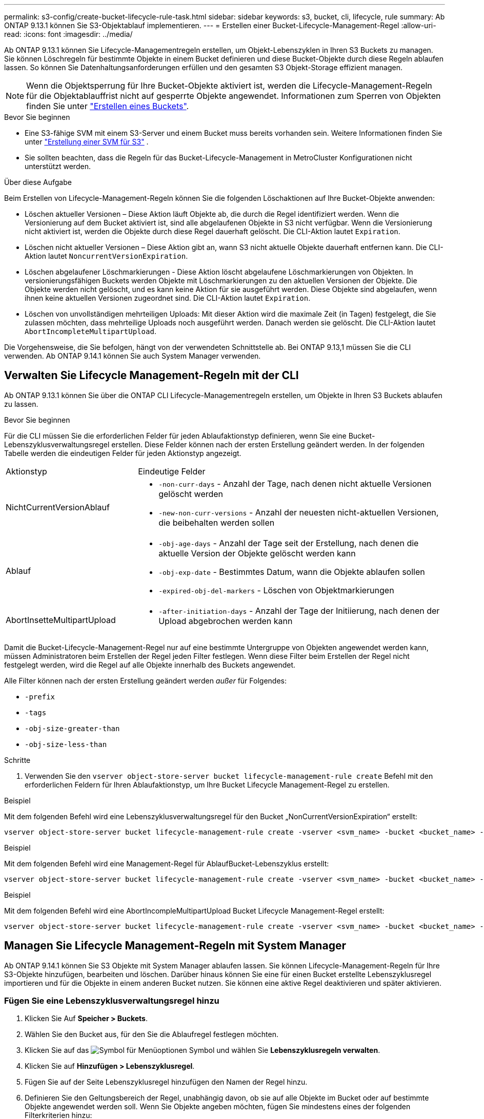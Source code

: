 ---
permalink: s3-config/create-bucket-lifecycle-rule-task.html 
sidebar: sidebar 
keywords: s3, bucket, cli, lifecycle, rule 
summary: Ab ONTAP 9.13.1 können Sie S3-Objektablauf implementieren. 
---
= Erstellen einer Bucket-Lifecycle-Management-Regel
:allow-uri-read: 
:icons: font
:imagesdir: ../media/


[role="lead"]
Ab ONTAP 9.13.1 können Sie Lifecycle-Managementregeln erstellen, um Objekt-Lebenszyklen in Ihren S3 Buckets zu managen. Sie können Löschregeln für bestimmte Objekte in einem Bucket definieren und diese Bucket-Objekte durch diese Regeln ablaufen lassen. So können Sie Datenhaltungsanforderungen erfüllen und den gesamten S3 Objekt-Storage effizient managen.


NOTE: Wenn die Objektsperrung für Ihre Bucket-Objekte aktiviert ist, werden die Lifecycle-Management-Regeln für die Objektablauffrist nicht auf gesperrte Objekte angewendet. Informationen zum Sperren von Objekten finden Sie unter link:../s3-config/create-bucket-task.html["Erstellen eines Buckets"].

.Bevor Sie beginnen
* Eine S3-fähige SVM mit einem S3-Server und einem Bucket muss bereits vorhanden sein. Weitere Informationen finden Sie unter link:create-svm-s3-task.html["Erstellung einer SVM für S3"] .
* Sie sollten beachten, dass die Regeln für das Bucket-Lifecycle-Management in MetroCluster Konfigurationen nicht unterstützt werden.


.Über diese Aufgabe
Beim Erstellen von Lifecycle-Management-Regeln können Sie die folgenden Löschaktionen auf Ihre Bucket-Objekte anwenden:

* Löschen aktueller Versionen – Diese Aktion läuft Objekte ab, die durch die Regel identifiziert werden. Wenn die Versionierung auf dem Bucket aktiviert ist, sind alle abgelaufenen Objekte in S3 nicht verfügbar. Wenn die Versionierung nicht aktiviert ist, werden die Objekte durch diese Regel dauerhaft gelöscht. Die CLI-Aktion lautet `Expiration`.
* Löschen nicht aktueller Versionen – Diese Aktion gibt an, wann S3 nicht aktuelle Objekte dauerhaft entfernen kann. Die CLI-Aktion lautet `NoncurrentVersionExpiration`.
* Löschen abgelaufener Löschmarkierungen - Diese Aktion löscht abgelaufene Löschmarkierungen von Objekten. In versionierungsfähigen Buckets werden Objekte mit Löschmarkierungen zu den aktuellen Versionen der Objekte. Die Objekte werden nicht gelöscht, und es kann keine Aktion für sie ausgeführt werden. Diese Objekte sind abgelaufen, wenn ihnen keine aktuellen Versionen zugeordnet sind. Die CLI-Aktion lautet `Expiration`.
* Löschen von unvollständigen mehrteiligen Uploads: Mit dieser Aktion wird die maximale Zeit (in Tagen) festgelegt, die Sie zulassen möchten, dass mehrteilige Uploads noch ausgeführt werden. Danach werden sie gelöscht. Die CLI-Aktion lautet `AbortIncompleteMultipartUpload`.


Die Vorgehensweise, die Sie befolgen, hängt von der verwendeten Schnittstelle ab. Bei ONTAP 9.13,1 müssen Sie die CLI verwenden. Ab ONTAP 9.14.1 können Sie auch System Manager verwenden.



== Verwalten Sie Lifecycle Management-Regeln mit der CLI

Ab ONTAP 9.13.1 können Sie über die ONTAP CLI Lifecycle-Managementregeln erstellen, um Objekte in Ihren S3 Buckets ablaufen zu lassen.

.Bevor Sie beginnen
Für die CLI müssen Sie die erforderlichen Felder für jeden Ablaufaktionstyp definieren, wenn Sie eine Bucket-Lebenszyklusverwaltungsregel erstellen. Diese Felder können nach der ersten Erstellung geändert werden. In der folgenden Tabelle werden die eindeutigen Felder für jeden Aktionstyp angezeigt.

[cols="30,70"]
|===


| Aktionstyp | Eindeutige Felder 


 a| 
NichtCurrentVersionAblauf
 a| 
* `-non-curr-days` - Anzahl der Tage, nach denen nicht aktuelle Versionen gelöscht werden
* `-new-non-curr-versions` - Anzahl der neuesten nicht-aktuellen Versionen, die beibehalten werden sollen




 a| 
Ablauf
 a| 
* `-obj-age-days` - Anzahl der Tage seit der Erstellung, nach denen die aktuelle Version der Objekte gelöscht werden kann
* `-obj-exp-date` - Bestimmtes Datum, wann die Objekte ablaufen sollen
* `-expired-obj-del-markers` - Löschen von Objektmarkierungen




 a| 
AbortInsetteMultipartUpload
 a| 
* `-after-initiation-days` - Anzahl der Tage der Initiierung, nach denen der Upload abgebrochen werden kann


|===
Damit die Bucket-Lifecycle-Management-Regel nur auf eine bestimmte Untergruppe von Objekten angewendet werden kann, müssen Administratoren beim Erstellen der Regel jeden Filter festlegen. Wenn diese Filter beim Erstellen der Regel nicht festgelegt werden, wird die Regel auf alle Objekte innerhalb des Buckets angewendet.

Alle Filter können nach der ersten Erstellung geändert werden _außer_ für Folgendes: +

* `-prefix`
* `-tags`
* `-obj-size-greater-than`
* `-obj-size-less-than`


.Schritte
. Verwenden Sie den `vserver object-store-server bucket lifecycle-management-rule create` Befehl mit den erforderlichen Feldern für Ihren Ablaufaktionstyp, um Ihre Bucket Lifecycle Management-Regel zu erstellen.


.Beispiel
Mit dem folgenden Befehl wird eine Lebenszyklusverwaltungsregel für den Bucket „NonCurrentVersionExpiration“ erstellt:

[listing]
----
vserver object-store-server bucket lifecycle-management-rule create -vserver <svm_name> -bucket <bucket_name> -rule-id <rule_name> -action NonCurrentVersionExpiration -index <lifecycle_rule_index_integer> -is-enabled {true|false} -prefix <object_name> -tags <text> -obj-size-greater-than {<integer>[KB|MB|GB|TB|PB]} -obj-size-less-than {<integer>[KB|MB|GB|TB|PB]} -new-non-curr-versions <integer> -non-curr-days <integer>
----
.Beispiel
Mit dem folgenden Befehl wird eine Management-Regel für AblaufBucket-Lebenszyklus erstellt:

[listing]
----
vserver object-store-server bucket lifecycle-management-rule create -vserver <svm_name> -bucket <bucket_name> -rule-id <rule_name> -action Expiration -index <lifecycle_rule_index_integer> -is-enabled {true|false} -prefix <object_name> -tags <text> -obj-size-greater-than {<integer>[KB|MB|GB|TB|PB]} -obj-size-less-than {<integer>[KB|MB|GB|TB|PB]} -obj-age-days <integer> -obj-exp-date <"MM/DD/YYYY HH:MM:SS"> -expired-obj-del-marker {true|false}
----
.Beispiel
Mit dem folgenden Befehl wird eine AbortIncompleMultipartUpload Bucket Lifecycle Management-Regel erstellt:

[listing]
----
vserver object-store-server bucket lifecycle-management-rule create -vserver <svm_name> -bucket <bucket_name> -rule-id <rule_name> -action AbortIncompleteMultipartUpload -index <lifecycle_rule_index_integer> -is-enabled {true|false} -prefix <object_name> -tags <text> -obj-size-greater-than {<integer>[KB|MB|GB|TB|PB]} -obj-size-less-than {<integer>[KB|MB|GB|TB|PB]} -after-initiation-days <integer>
----


== Managen Sie Lifecycle Management-Regeln mit System Manager

Ab ONTAP 9.14.1 können Sie S3 Objekte mit System Manager ablaufen lassen. Sie können Lifecycle-Management-Regeln für Ihre S3-Objekte hinzufügen, bearbeiten und löschen. Darüber hinaus können Sie eine für einen Bucket erstellte Lebenszyklusregel importieren und für die Objekte in einem anderen Bucket nutzen. Sie können eine aktive Regel deaktivieren und später aktivieren.



=== Fügen Sie eine Lebenszyklusverwaltungsregel hinzu

. Klicken Sie Auf *Speicher > Buckets*.
. Wählen Sie den Bucket aus, für den Sie die Ablaufregel festlegen möchten.
. Klicken Sie auf das image:icon_kabob.gif["Symbol für Menüoptionen"] Symbol und wählen Sie *Lebenszyklusregeln verwalten*.
. Klicken Sie auf *Hinzufügen > Lebenszyklusregel*.
. Fügen Sie auf der Seite Lebenszyklusregel hinzufügen den Namen der Regel hinzu.
. Definieren Sie den Geltungsbereich der Regel, unabhängig davon, ob sie auf alle Objekte im Bucket oder auf bestimmte Objekte angewendet werden soll. Wenn Sie Objekte angeben möchten, fügen Sie mindestens eines der folgenden Filterkriterien hinzu:
+
.. Präfix: Geben Sie ein Präfix der Objektschlüsselnamen an, auf die die Regel angewendet werden soll. Normalerweise handelt es sich um den Pfad oder Ordner des Objekts. Sie können pro Regel ein Präfix eingeben. Sofern kein gültiges Präfix angegeben wird, gilt die Regel für alle Objekte in einem Bucket.
.. Tags: Geben Sie bis zu drei Schlüssel- und Wertpaare (Tags) für die Objekte an, auf die die Regel angewendet werden soll. Zum Filtern werden nur gültige Schlüssel verwendet. Der Wert ist optional. Wenn Sie jedoch Werte hinzufügen, stellen Sie sicher, dass Sie nur gültige Werte für die entsprechenden Schlüssel hinzufügen.
.. Größe: Sie können den Umfang zwischen der minimalen und maximalen Größe der Objekte begrenzen. Sie können einen oder beide Werte eingeben. Die Standardeinheit ist MiB.


. Geben Sie die Aktion an:
+
.. *Die aktuelle Version von Objekten ablaufen lassen*: Legen Sie eine Regel fest, um alle aktuellen Objekte nach einer bestimmten Anzahl von Tagen seit ihrer Erstellung oder an einem bestimmten Datum dauerhaft nicht mehr verfügbar zu machen. Diese Option ist nicht verfügbar, wenn die Option *Delete Expired object delete Markers* ausgewählt ist.
.. *Nicht aktuelle Versionen dauerhaft löschen*: Geben Sie die Anzahl der Tage an, nach denen die Version nicht aktuell wird, und danach kann gelöscht werden, und die Anzahl der zu haltenden Versionen.
.. *Löschen abgelaufener Objektlösch-Marker*: Wählen Sie diese Aktion, um Objekte mit abgelaufenen Löschmarkierungen zu löschen, d.h. Marker ohne zugeordnetes aktuelles Objekt zu löschen.
+

NOTE: Diese Option ist nicht mehr verfügbar, wenn Sie die Option *die aktuelle Version von Objekten ablaufen lassen* auswählen, die automatisch alle Objekte nach der Aufbewahrungsfrist löscht. Diese Option ist auch nicht mehr verfügbar, wenn Objekt-Tags zum Filtern verwendet werden.

.. *Unvollständige mehrteilige Uploads löschen*: Legen Sie die Anzahl der Tage fest, nach denen unvollständige mehrteilige Uploads gelöscht werden sollen. Wenn die mehrteiligen Uploads, die gerade ausgeführt werden, innerhalb der angegebenen Aufbewahrungsfrist fehlschlagen, können Sie die unvollständigen mehrteiligen Uploads löschen. Diese Option ist nicht mehr verfügbar, wenn Objekt-Tags zum Filtern verwendet werden.
.. Klicken Sie Auf *Speichern*.






=== Lebenszyklusregel importieren

. Klicken Sie Auf *Speicher > Buckets*.
. Wählen Sie den Bucket aus, für den Sie die Ablaufregel importieren möchten.
. Klicken Sie auf das image:icon_kabob.gif["Symbol für Menüoptionen"] Symbol und wählen Sie *Lebenszyklusregeln verwalten*.
. Klicken Sie auf *Hinzufügen > Regel importieren*.
. Wählen Sie den Bucket aus, aus dem Sie die Regel importieren möchten. Die für den ausgewählten Bucket definierten Lifecycle-Management-Regeln werden angezeigt.
. Wählen Sie die Regel aus, die Sie importieren möchten. Sie haben die Möglichkeit, jeweils eine Regel auszuwählen, wobei die Standardauswahl die erste Regel ist.
. Klicken Sie Auf *Import*.




=== Bearbeiten, löschen oder deaktivieren Sie eine Regel

Sie können nur die Lifecycle-Management-Aktionen bearbeiten, die der Regel zugeordnet sind. Wenn die Regel mit Objekt-Tags gefiltert wurde, stehen die Optionen *abgelaufene Objekte löschen Marker* und *unvollständige mehrteilige Uploads löschen* nicht zur Verfügung.

Wenn Sie eine Regel löschen, gilt diese Regel nicht mehr für zuvor zugeordnete Objekte.

. Klicken Sie Auf *Speicher > Buckets*.
. Wählen Sie den Bucket aus, für den Sie die Lifecycle-Management-Regel bearbeiten, löschen oder deaktivieren möchten.
. Klicken Sie auf das image:icon_kabob.gif["Symbol für Menüoptionen"] Symbol und wählen Sie *Lebenszyklusregeln verwalten*.
. Wählen Sie die gewünschte Regel aus. Sie können jeweils eine Regel bearbeiten und deaktivieren. Sie können mehrere Regeln auf einmal löschen.
. Wählen Sie *Bearbeiten*, *Löschen* oder *Deaktivieren*, und schließen Sie das Verfahren ab.

